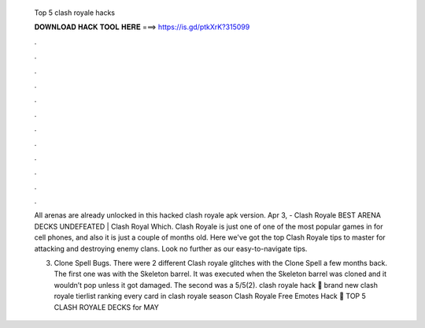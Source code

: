   Top 5 clash royale hacks
  
  
  
  𝐃𝐎𝐖𝐍𝐋𝐎𝐀𝐃 𝐇𝐀𝐂𝐊 𝐓𝐎𝐎𝐋 𝐇𝐄𝐑𝐄 ===> https://is.gd/ptkXrK?315099
  
  
  
  .
  
  
  
  .
  
  
  
  .
  
  
  
  .
  
  
  
  .
  
  
  
  .
  
  
  
  .
  
  
  
  .
  
  
  
  .
  
  
  
  .
  
  
  
  .
  
  
  
  .
  
  All arenas are already unlocked in this hacked clash royale apk version. Apr 3, - Clash Royale BEST ARENA DECKS UNDEFEATED | Clash Royal Which. Clash Royale is just one of one of the most popular games in for cell phones, and also it is just a couple of months old. Here we've got the top Clash Royale tips to master for attacking and destroying enemy clans. Look no further as our easy-to-navigate tips.
  
  3. Clone Spell Bugs. There were 2 different Clash royale glitches with the Clone Spell a few months back. The first one was with the Skeleton barrel. It was executed when the Skeleton barrel was cloned and it wouldn’t pop unless it got damaged. The second was a 5/5(2). clash royale hack 🎁 brand new clash royale tierlist ranking every card in clash royale season  Clash Royale Free Emotes Hack 🎵 TOP 5 CLASH ROYALE DECKS for MAY 
